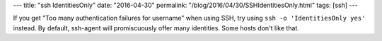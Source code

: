 ---
title: "ssh IdentitiesOnly"
date: "2016-04-30"
permalink: "/blog/2016/04/30/SSHIdentitiesOnly.html"
tags: [ssh]
---



If you get "Too many authentication failures for username" when using SSH,
try using ``ssh -o 'IdentitiesOnly yes'`` instead.
By default, ssh-agent will promiscuously offer many identities.
Some hosts don't like that.

.. _permalink:
    /blog/2016/04/30/SSHIdentitiesOnly.html
